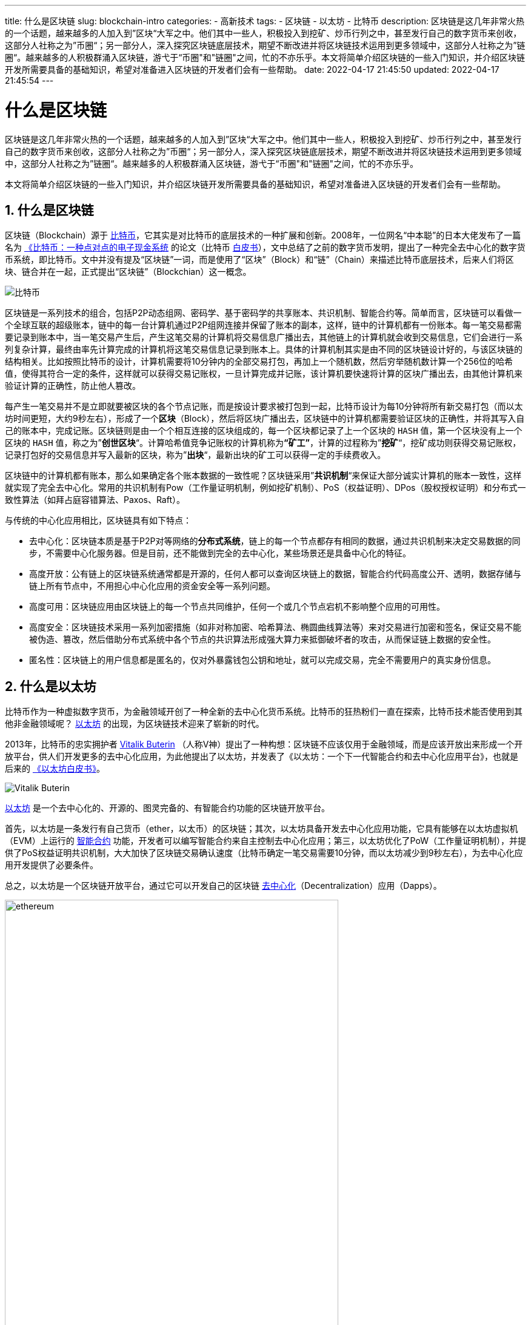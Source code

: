 ---
title: 什么是区块链
slug: blockchain-intro
categories:
  - 高新技术
tags:
  - 区块链
  - 以太坊
  - 比特币
description: 区块链是这几年非常火热的一个话题，越来越多的人加入到”区块“大军之中。他们其中一些人，积极投入到挖矿、炒币行列之中，甚至发行自己的数字货币来创收，这部分人社称之为”币圈“；另一部分人，深入探究区块链底层技术，期望不断改进并将区块链技术运用到更多领域中，这部分人社称之为”链圈“。越来越多的人积极群涌入区块链，游弋于“币圈"和"链圈&quot;之间，忙的不亦乐乎。本文将简单介绍区块链的一些入门知识，并介绍区块链开发所需要具备的基础知识，希望对准备进入区块链的开发者们会有一些帮助。
date: 2022-04-17 21:45:50
updated: 2022-04-17 21:45:54
---

= 什么是区块链
:author: belonk.com
:doctype: article
:email: belonk@126.com
:encoding: UTF-8
:favicon:
:generateToc: true
:icons: font
:imagesdir: images
:linkcss: true
:numbered: true
:stylesheet:
:tabsize: 4
:toc: auto
:toc-title: 目录
:toclevels: 4

区块链是这几年非常火热的一个话题，越来越多的人加入到”区块“大军之中。他们其中一些人，积极投入到挖矿、炒币行列之中，甚至发行自己的数字货币来创收，这部分人社称之为”币圈“；另一部分人，深入探究区块链底层技术，期望不断改进并将区块链技术运用到更多领域中，这部分人社称之为”链圈“。越来越多的人积极群涌入区块链，游弋于“币圈"和"链圈"之间，忙的不亦乐乎。

本文将简单介绍区块链的一些入门知识，并介绍区块链开发所需要具备的基础知识，希望对准备进入区块链的开发者们会有一些帮助。

== 什么是区块链

区块链（Blockchain）源于 https://bitcoin.org[比特币]，它其实是对比特币的底层技术的一种扩展和创新。2008年，一位网名“中本聪”的日本大佬发布了一篇名为 https://bitcoin.org/bitcoin.pdf[《比特币：一种点对点的电子现金系统] 的论文（比特币 https://bitcoin.org/files/bitcoin-paper/bitcoin_zh_cn.pdf[白皮书]），文中总结了之前的数字货币发明，提出了一种完全去中心化的数字货币系统，即比特币。文中并没有提及“区块链”一词，而是使用了“区块”（Block）和“链”（Chain）来描述比特币底层技术，后来人们将区块、链合并在一起，正式提出“区块链”（Blockchian）这一概念。

image:https://bitcoin.org/img/home/bitcoin-img.svg?1648897668[比特币]

区块链是一系列技术的组合，包括P2P动态组网、密码学、基于密码学的共享账本、共识机制、智能合约等。简单而言，区块链可以看做一个全球互联的超级账本，链中的每一台计算机通过P2P组网连接并保留了账本的副本，这样，链中的计算机都有一份账本。每一笔交易都需要记录到账本中，当一笔交易产生后，产生这笔交易的计算机将交易信息广播出去，其他链上的计算机就会收到交易信息，它们会进行一系列复杂计算，最终由率先计算完成的计算机将这笔交易信息记录到账本上。具体的计算机制其实是由不同的区块链设计好的，与该区块链的结构相关。比如按照比特币的设计，计算机需要将10分钟内的全部交易打包，再加上一个随机数，然后穷举随机数计算一个256位的哈希值，使得其符合一定的条件，这样就可以获得交易记账权，一旦计算完成并记账，该计算机要快速将计算的区块广播出去，由其他计算机来验证计算的正确性，防止他人篡改。

每产生一笔交易并不是立即就要被区块的各个节点记账，而是按设计要求被打包到一起，比特币设计为每10分钟将所有新交易打包（而以太坊时间更短，大约9秒左右），形成了一个**区块**（Block），然后将区块广播出去，区块链中的计算机都需要验证区块的正确性，并将其写入自己的账本中，完成记账。区块链则是由一个个相互连接的区块组成的，每一个区块都记录了上一个区块的 `HASH` 值，第一个区块没有上一个区块的 `HASH` 值，称之为”**创世区块**“。计算哈希值竞争记账权的计算机称为**“矿工”**，计算的过程称为”**挖矿**“，挖矿成功则获得交易记账权，记录打包好的交易信息并写入最新的区块，称为”**出块**“，最新出块的矿工可以获得一定的手续费收入。

区块链中的计算机都有账本，那么如果确定各个账本数据的一致性呢？区块链采用”**共识机制**“来保证大部分诚实计算机的账本一致性，这样就实现了完全去中心化。常用的共识机制有Pow（工作量证明机制，例如挖矿机制）、PoS（权益证明）、DPos（股权授权证明）和分布式一致性算法（如拜占庭容错算法、Paxos、Raft）。

与传统的中心化应用相比，区块链具有如下特点：

* 去中心化：区块链本质是基于P2P对等网络的**分布式系统**，链上的每一个节点都存有相同的数据，通过共识机制来决定交易数据的同步，不需要中心化服务器。但是目前，还不能做到完全的去中心化，某些场景还是具备中心化的特征。
* 高度开放：公有链上的区块链系统通常都是开源的，任何人都可以查询区块链上的数据，智能合约代码高度公开、透明，数据存储与链上所有节点中，不用担心中心化应用的资金安全等一系列问题。
* 高度可用：区块链应用由区块链上的每一个节点共同维护，任何一个或几个节点宕机不影响整个应用的可用性。
* 高度安全：区块链技术采用一系列加密措施（如非对称加密、哈希算法、椭圆曲线算法等）来对交易进行加密和签名，保证交易不能被伪造、篡改，然后借助分布式系统中各个节点的共识算法形成强大算力来抵御破坏者的攻击，从而保证链上数据的安全性。
* 匿名性：区块链上的用户信息都是匿名的，仅对外暴露钱包公钥和地址，就可以完成交易，完全不需要用户的真实身份信息。

== 什么是以太坊

比特币作为一种虚拟数字货币，为金融领域开创了一种全新的去中心化货币系统。比特币的狂热粉们一直在探索，比特币技术能否使用到其他非金融领域呢？ https://ethereum.org/zh/[以太坊] 的出现，为区块链技术迎来了崭新的时代。

2013年，比特币的忠实拥护者 https://en.wikipedia.org/wiki/Vitalik_Buterin[Vitalik Buterin] （人称V神）提出了一种构想：区块链不应该仅用于金融领域，而是应该开放出来形成一个开放平台，供人们开发更多的去中心化应用，为此他提出了以太坊，并发表了《以太坊：一个下一代智能合约和去中心化应用平台》，也就是后来的 https://ethereum.org/zh/whitepaper/[《以太坊白皮书》]。

image:/images/blockchain/Vitalik-Buterin.png[Vitalik Buterin]

https://ethereum.org/zh/[以太坊] 是一个去中心化的、开源的、图灵完备的、有智能合约功能的区块链开放平台。

首先，以太坊是一条发行有自己货币（ether，以太币）的区块链；其次，以太坊具备开发去中心化应用功能，它具有能够在以太坊虚拟机（EVM）上运行的 https://en.wikipedia.org/wiki/Smart_contract[智能合约] 功能，开发者可以编写智能合约来自主控制去中心化应用；第三，以太坊优化了PoW（工作量证明机制），并提供了PoS权益证明共识机制，大大加快了区块链交易确认速度（比特币确定一笔交易需要10分钟，而以太坊减少到9秒左右），为去中心化应用开发提供了必要条件。

总之，以太坊是一个区块链开放平台，通过它可以开发自己的区块链 https://zh.wikipedia.org/wiki/%E5%8E%BB%E4%B8%AD%E5%BF%83%E5%8C%96[去中心化]（Decentralization）应用（Dapps）。

image:/images/blockchain/ethereum.png[width=80%]

以太坊被称为"第二代的区块链平台"， https://txstreet.com/v/eth-btc[这个网站] 用车站的例子动态、形象地展示了以太坊和比特币之间的一些差别，非常生动有趣。

== 区块链中的一些基本概念

了解了区块链和以太坊，现在我们来看看区块链中的一些概念。

* 区块链：Blockchain，共享的分布式账本，交易附加到区块上存储并记录。
* 区块：Block，多个交易被打包为区块并存储，区块之间相互连接，形成一个链状结构，每一个区块都有一个哈希值加以区分，区块在链中的长度称为区块高度。
* 钱包：Wallet，存储用户虚拟货币的地方，对外暴露公共地址和公钥，内部包含有绝对私密的私钥信息。
* 以太坊：Ethereum，一个基于区块链的去中心化运行智能合约的平台，旨在解决与审查，欺诈和第三方干扰相关的问题。
* 主链：Mainnet，正式运行的区块链的主网络，一个区块链项目经过前期的技术开发后，最终都会发布到区块链主网上线，比如 https://ethereum.org/zh/[以太坊主网]。
* 侧链：Sidechains，侧链实质上不是特指某个区块链，而是指遵守侧链协议的所有区块链，该名词是相对于主链而言的。侧链协议是指可以让主币安全地从区块链主链转移到其他区块链，又可以从其他区块链安全地返回主链的一种协议。侧链与主链共存，并可以扩展主链的功能、提高交易速度等，比如ETM就是以太坊ETH的侧链。
* 测试链：Testnet，与主链功能相同的测试网络，以测试为目的搭建，可以免费从**水龙头**获得测试币在测试链上进行开发测试，如 https://testnet.bscscan.com/[币安测试链]。
* 交易：由原始帐户签署的提交到以太坊区块链的数据，并以特定地址为目标。交易包含元数据，例如交易的燃气限额（Gas limit）。
* 区块链浏览器：查询区块链中数据的工具网站，可以详细查询区块链上的详细信息，如 https://etherscan.io/[以太坊浏览器]、 https://bscscan.com/[币安链浏览器]等等。
* Dapp：去中心化应用，基于区块链技术开发的应用程序，数据存储于区块链中。
* DAO：去中心化自治组织，一种将组织的管理和运营规则以智能合约的形式编码在区块链上，从而在没有集中控制或第三方干预的情况下自主运行的组织形式。DAO 有望成为应对不确定、多样、复杂环境的一种新型有效组织。
* 以太币：Ether，以太坊生态系统中使用的本地货币，在执行智能合约时承担gas费用，它的符号是 `Ξ`.
* 以太坊虚拟机：EVM，Ethereum Virtual Machine, 基于栈的、执行智能合约字节码的虚拟机。
* 智能合约：Smart Contract，在以太坊的虚拟机中执行的程序，有开发者编写以控制链上业务逻辑。
* 水龙头：Faucet，一个网站，用来向测试用户提供一定数量的测试币，供测试使用，测试币除了测试并没有真正的价值。
* Solidity：过程式（命令式）编程语言，语法类似于 Javascript, C++ 或 Java，以太坊智能合约最流行和最常使用的语言。由以太坊架构师 Gavin Wood 发明。
* https://zh.wikipedia.org/wiki/%E5%9C%96%E9%9D%88%E5%AE%8C%E5%82%99%E6%80%A7[图灵完备]：Turing Complete，在计算理论中，如果数据操纵规则（如计算机的指令集，程序设计语言或细胞自动机）可用于模拟任何图灵机，则它被称为图灵完备或计算上通用的。这个概念是以英国数学家和计算机科学家**阿兰图灵**命名的。

== 区块链学习路线

区块链包括非常多的内容，体系非常庞大且繁杂。对于初学者，可以从比特币官网、以太坊官网开始学习，结合一些社区和书籍，由浅入深逐步学习。这个 https://github.com/Dapp-Learning-DAO/Dapp-Learning[Github仓库]的为初学者提供了学习指引，可以参考。此外， https://learnblockchain.cn/[登链社区]提供了大量的中文文档和相关文章，可以多逛逛。

就个人而言，建议参考如下路线：

. 掌握比特币、区块链的基础知识，可以参阅 https://bitcoin.org/en/[比特币官网]，推荐阅读书籍《精通区块链编程》， https://github.com/inoutcode/bitcoin_book_2nd[在线阅读地址]见这里；
. 掌握以太坊基础知识，从 https://ethereum.org/zh/[官网]入手，了解以太坊钱包、ETH、Dapps、NFT、DeFi、DAO、GameFi等基础概念，资料： https://ethereum.org/zh/[官方文档]、 https://knol.ethereum.cn/hello_eth[以太坊开发者手册中文]；
. 开始重点学习以太坊的核心内容，通过官方文档和社区资料，结合 https://github.com/inoutcode/ethereum_book[《精通以太坊》]这本书，包括：
.. 在Chrome中安装 https://docs.metamask.io[MetaMask]，注册账号并学会使用钱包，资料： https://docs.metamask.io/guide/[官方文档]；
.. 了解以太坊的几个测试链，掌握官方测试链Ropsten和其 https://ropsten.etherscan.io/[浏览器]的使用，并从MetaMask https://faucet.metamask.io[水龙头]获得测试以太币；
.. 初步掌握 `Solidity` 语言和智能合约开发，使用在线的智能合约开发工具 http://remix.ethereum.org/[remix]编写合约并测试，资料： https://soliditylang.org/[官网]、 https://learnblockchain.cn/docs/solidity/[中文文档]；
.. 安装和学习以太坊客户端 https://geth.ethereum.org/[Geth]，然后学习 `Web3.js` 并在Geth中实践，资料：Web3.js https://learnblockchain.cn/docs/web3.js/[中文文档]，Geth https://learnblockchain.cn/docs/web3.js/[官网]；
. 尝试做一个简单的Dapp项目，比如水龙头、投票等，使用网页页面，练习智能合约开发和使用Web3.js与链上、MetaMask钱包交互；

完成这些后，基本上掌握了Dapp开发的流程。然后，可以慢慢深入学习区块链的应用领域，如去中心化金融DeFi、区块链游戏GameFi、去中心化自治组织DAO等等。此时，可以学习如下的内容：

. 使用 https://learnblockchain.cn/docs/truffle/[Truffle]框架以及 https://github.com/trufflesuite/ganache[Ganache]来编写、部署和测试智能合约；
. 深入学习智能合约，了解 https://learnblockchain.cn/docs/eips/[EIPs]，掌握ERC20、ERC721等合约规范；学习和阅读 https://docs.openzeppelin.com/[OpenZeppelin]合约源码；掌握如何发布自己的代币；
. 深入研究区块链的核心技术，如梅克尔树、共识机制、密码学等；
. 深入学习钱包的工作原理，掌握如何开发自己的钱包应用；
. 深入学习去中心化交易所的实现原理，如 https://docs.uniswap.org/[Uniswap]等；
. 学习超级账本项目 https://www.hyperledger.org/[Hyperledger]；
. ……

== 区块链开发准备

如果您是一名程序员，那么区块链开发入门比较简单，区块链开发钱需要做好以下准备：

. 掌握区块链基础知识，尤其是以太坊、`Web3.js`、`Solidity` 和智能合约；
. 掌握一种后端编程语言，Java、Go、Node.js、Python等都可以；
. 科学上网工具，如V2ray，区块链很多资源国内都无法访问；
. 熟练使用MetaMask钱包，这是区块链开发中使用最多的钱包；
. 拥有自己的钱包；
. 熟悉 https://remix.ethereum.org/[Remix]的使用。

做好了如上准备工作，现在可以着手区块链开发了。编写合约实现也无需求，部署合约到区块链上，然后用 `Web3.js` 与合约交互，最简单的开发工作基本遵循这样的流程。但是，区块链的开发远没有那么简单。区块链上的程序**一旦发布不可修改**，一旦造成损失将无法挽回！因此，开发Dapp就如同造火箭，一旦生产过程中出现了哪怕极微小的漏洞，也可能导致功亏一篑，尤其是要自己生产代币时，更是需要反复测试以确保万无一失！

== 常用区块链资源

推荐书籍::

* https://github.com/inoutcode/bitcoin_book_2nd[《精通比特币》]
* https://github.com/inoutcode/ethereum_book[《精通以太坊》]
* https://github.com/yeasy/blockchain_guide[《区块链原理、设计与应用》]
* 《区块链技术指南》

社区网站::

* 登链社区： https://learnblockchain.cn/
* 以太坊中国： https://www.ethereum.cn/
* EthHub： https://docs.ethhub.io/

官方文档::

* 比特币官网： https://bitcoin.org
* 以太坊官网： https://ethereum.org/zh/
* 比特币白皮书： https://bitcoin.org/files/bitcoin-paper/bitcoin_zh_cn.pdf
* 以太坊白皮书： https://ethereum.org/zh/whitepaper/
* 以太坊黄皮书： https://ethereum.github.io/yellowpaper/paper.pdf

其他资源::

* 以太坊开发工具和资源大全： https://learnblockchain.cn/article/2006
* 以太坊浏览器:  https://etherscan.io/
* 以太坊浏览器中文文档： https://learnblockchain.cn/docs/etherscan/
* Remix Web IDE： https://remix.ethereum.org/
* 小狐狸钱包地址:  https://metamask.io/
* web3js中文文档： https://web3js.readthedocs.io/en/v1.7.0/getting-started.html
* Solidity中文文档： https://learnblockchain.cn/docs/solidity/
* Truffle中文文档： https://learnblockchain.cn/docs/truffle/
* 以太坊改进提案EIPs： https://learnblockchain.cn/docs/eips/
* Ropsten 水龙头： https://faucet.metamask.io/
* Rinkeby水龙头： https://faucet.rinkeby.io/
* Kovan 水龙头： https://github.com/kovan-testnet/faucet
* Goerli水龙头： https://goerli-faucet.slock.it/
* Java web3 API库 `Web3j`： https://github.com/web3j/web3j
* Python web3 API库 `Web3.py`： https://github.com/ethereum/web3.py
* Kotlin Web3 API库KEthereum： https://github.com/komputing/KEthereum
